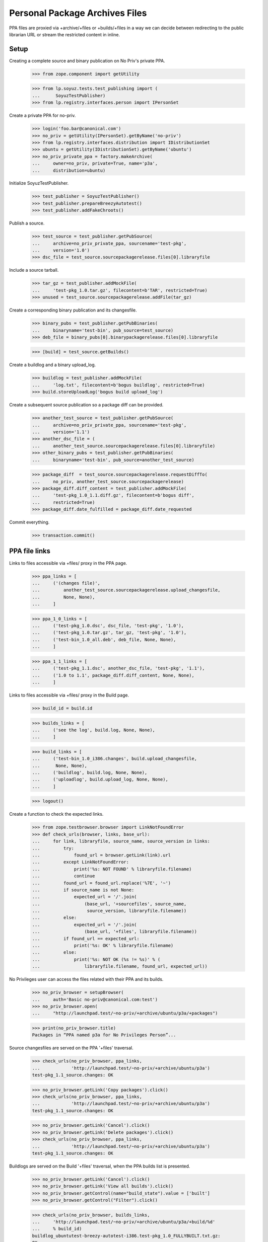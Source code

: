 Personal Package Archives Files
===============================

PPA files are proxied via +archive/+files or +builds/+files in a way
we can decide between redirecting to the public librarian URL or
stream the restricted content in inline.


Setup
-----

Creating a complete source and binary publication on No Priv's private
PPA.

    >>> from zope.component import getUtility

    >>> from lp.soyuz.tests.test_publishing import (
    ...      SoyuzTestPublisher)
    >>> from lp.registry.interfaces.person import IPersonSet

Create a private PPA for no-priv.

    >>> login('foo.bar@canonical.com')
    >>> no_priv = getUtility(IPersonSet).getByName('no-priv')
    >>> from lp.registry.interfaces.distribution import IDistributionSet
    >>> ubuntu = getUtility(IDistributionSet).getByName('ubuntu')
    >>> no_priv_private_ppa = factory.makeArchive(
    ...     owner=no_priv, private=True, name='p3a',
    ...     distribution=ubuntu)

Initialize SoyuzTestPublisher.

    >>> test_publisher = SoyuzTestPublisher()
    >>> test_publisher.prepareBreezyAutotest()
    >>> test_publisher.addFakeChroots()

Publish a source.

    >>> test_source = test_publisher.getPubSource(
    ...     archive=no_priv_private_ppa, sourcename='test-pkg',
    ...     version='1.0')
    >>> dsc_file = test_source.sourcepackagerelease.files[0].libraryfile

Include a source tarball.

    >>> tar_gz = test_publisher.addMockFile(
    ...     'test-pkg_1.0.tar.gz', filecontent=b'TAR', restricted=True)
    >>> unused = test_source.sourcepackagerelease.addFile(tar_gz)

Create a corresponding binary publication and its changesfile.

    >>> binary_pubs = test_publisher.getPubBinaries(
    ...     binaryname='test-bin', pub_source=test_source)
    >>> deb_file = binary_pubs[0].binarypackagerelease.files[0].libraryfile

    >>> [build] = test_source.getBuilds()

Create a buildlog and a binary upload_log.

    >>> buildlog = test_publisher.addMockFile(
    ...     'log.txt', filecontent=b'bogus buildlog', restricted=True)
    >>> build.storeUploadLog('bogus build upload_log')

Create a subsequent source publication so a package diff can be provided.

    >>> another_test_source = test_publisher.getPubSource(
    ...     archive=no_priv_private_ppa, sourcename='test-pkg',
    ...     version='1.1')
    >>> another_dsc_file = (
    ...     another_test_source.sourcepackagerelease.files[0].libraryfile)
    >>> other_binary_pubs = test_publisher.getPubBinaries(
    ...     binaryname='test-bin', pub_source=another_test_source)

    >>> package_diff  = test_source.sourcepackagerelease.requestDiffTo(
    ...     no_priv, another_test_source.sourcepackagerelease)
    >>> package_diff.diff_content = test_publisher.addMockFile(
    ...     'test-pkg_1.0_1.1.diff.gz', filecontent=b'bogus diff',
    ...     restricted=True)
    >>> package_diff.date_fulfilled = package_diff.date_requested

Commit everything.

    >>> transaction.commit()


PPA file links
--------------

Links to files accessible via +files/ proxy in the PPA page.

    >>> ppa_links = [
    ...     ('(changes file)',
    ...         another_test_source.sourcepackagerelease.upload_changesfile,
    ...         None, None),
    ...     ]

    >>> ppa_1_0_links = [
    ...     ('test-pkg_1.0.dsc', dsc_file, 'test-pkg', '1.0'),
    ...     ('test-pkg_1.0.tar.gz', tar_gz, 'test-pkg', '1.0'),
    ...     ('test-bin_1.0_all.deb', deb_file, None, None),
    ...     ]

    >>> ppa_1_1_links = [
    ...     ('test-pkg_1.1.dsc', another_dsc_file, 'test-pkg', '1.1'),
    ...     ('1.0 to 1.1', package_diff.diff_content, None, None),
    ...     ]

Links to files accessible via +files/ proxy in the Build page.

    >>> build_id = build.id

    >>> builds_links = [
    ...     ('see the log', build.log, None, None),
    ...     ]

    >>> build_links = [
    ...     ('test-bin_1.0_i386.changes', build.upload_changesfile,
    ...      None, None),
    ...     ('buildlog', build.log, None, None),
    ...     ('uploadlog', build.upload_log, None, None),
    ...     ]

    >>> logout()

Create a function to check the expected links.

    >>> from zope.testbrowser.browser import LinkNotFoundError
    >>> def check_urls(browser, links, base_url):
    ...     for link, libraryfile, source_name, source_version in links:
    ...         try:
    ...             found_url = browser.getLink(link).url
    ...         except LinkNotFoundError:
    ...             print('%s: NOT FOUND' % libraryfile.filename)
    ...             continue
    ...         found_url = found_url.replace('%7E', '~')
    ...         if source_name is not None:
    ...             expected_url = '/'.join(
    ...                 (base_url, '+sourcefiles', source_name,
    ...                  source_version, libraryfile.filename))
    ...         else:
    ...             expected_url = '/'.join(
    ...                 (base_url, '+files', libraryfile.filename))
    ...         if found_url == expected_url:
    ...             print('%s: OK' % libraryfile.filename)
    ...         else:
    ...             print('%s: NOT OK (%s != %s)' % (
    ...                 libraryfile.filename, found_url, expected_url))

No Privileges user can access the files related with their PPA and its
builds.

    >>> no_priv_browser = setupBrowser(
    ...     auth='Basic no-priv@canonical.com:test')
    >>> no_priv_browser.open(
    ...     "http://launchpad.test/~no-priv/+archive/ubuntu/p3a/+packages")

    >>> print(no_priv_browser.title)
    Packages in “PPA named p3a for No Privileges Person”...

Source changesfiles are served on the PPA '+files' traversal.

    >>> check_urls(no_priv_browser, ppa_links,
    ...            'http://launchpad.test/~no-priv/+archive/ubuntu/p3a')
    test-pkg_1.1_source.changes: OK

    >>> no_priv_browser.getLink('Copy packages').click()
    >>> check_urls(no_priv_browser, ppa_links,
    ...            'http://launchpad.test/~no-priv/+archive/ubuntu/p3a')
    test-pkg_1.1_source.changes: OK

    >>> no_priv_browser.getLink('Cancel').click()
    >>> no_priv_browser.getLink('Delete packages').click()
    >>> check_urls(no_priv_browser, ppa_links,
    ...            'http://launchpad.test/~no-priv/+archive/ubuntu/p3a')
    test-pkg_1.1_source.changes: OK

Buildlogs are served on the Build '+files' traversal, when the PPA
builds list is presented.

    >>> no_priv_browser.getLink('Cancel').click()
    >>> no_priv_browser.getLink('View all builds').click()
    >>> no_priv_browser.getControl(name="build_state").value = ['built']
    >>> no_priv_browser.getControl("Filter").click()

    >>> check_urls(no_priv_browser, builds_links,
    ...     'http://launchpad.test/~no-priv/+archive/ubuntu/p3a/+build/%d'
    ...     % build_id)
    buildlog_ubuntutest-breezy-autotest-i386.test-pkg_1.0_FULLYBUILT.txt.gz:
    OK

    >>> no_priv_browser.open(
    ...     'http://launchpad.test/~no-priv/+archive/ubuntu/p3a/+packages')

Source and binary files, in the expandable-row area, are served via
the PPA '+sourcefiles' and '+files' traversals.

    >>> expander_id = find_tags_by_class(
    ...     no_priv_browser.contents, 'expander')[1]['id']
    >>> no_priv_browser.getLink(id=expander_id).click()

    >>> check_urls(no_priv_browser, ppa_1_0_links,
    ...            'http://launchpad.test/~no-priv/+archive/ubuntu/p3a')
    test-pkg_1.0.dsc:     OK
    test-pkg_1.0.tar.gz:  OK
    test-bin_1.0_all.deb: OK

Buildlog, upload_log and binary changesfile are served via the Build
'+files' traversal when the Build page is presented.

    >>> no_priv_browser.getLink('i386').click()
    >>> print(no_priv_browser.title)
    i386 build of test-pkg 1.0 : PPA named p3a for No Privileges Person :
    No Privileges Person

    >>> check_urls(no_priv_browser, build_links,
    ...     'http://launchpad.test/~no-priv/+archive/ubuntu/p3a/+build/%d'
    ...     % build_id)
    test-bin_1.0_i386.changes:    OK
    buildlog_...txt.gz:           OK
    upload_..._log.txt:           OK

Package-diff files, in the expandable-row area, are served via the PPA
'+files' traversal.

    >>> no_priv_browser.open(
    ...     "http://launchpad.test/~no-priv/+archive/ubuntu/p3a/+packages")

    >>> expander_id = find_tags_by_class(
    ...     no_priv_browser.contents, 'expander')[0]['id']
    >>> no_priv_browser.getLink(id=expander_id).click()

    >>> check_urls(no_priv_browser, ppa_1_1_links,
    ...            'http://launchpad.test/~no-priv/+archive/ubuntu/p3a')
    test-pkg_1.1.dsc:         OK
    test-pkg_1.0_1.1.diff.gz: OK

Retrieve file information for using the direct HTTP browsing API.

    >>> login('foo.bar@canonical.com')
    >>> dsc_file_lp_url = (
    ...     'http://launchpad.test/~no-priv/+archive/ubuntu/p3a/+sourcefiles/'
    ...     'test-pkg/1.0/%s' % dsc_file.filename)
    >>> logout()

Sample Person can't access the file.

    >>> browser.open(dsc_file_lp_url)
    Traceback (most recent call last):
    ...
    zope.security.interfaces.Unauthorized

The 'No Privileges' user, the PPA owner, can download the DSC file.

    >>> print(http(six.ensure_binary(r"""
    ... GET %s HTTP/1.1
    ... Authorization: Basic no-priv@canonical.com:test
    ... """ % (dsc_file_lp_url.replace('http://launchpad.test', '')))))
    HTTP/1.1 303 See Other
    ...
    Location: https://...restricted.../test-pkg_1.0.dsc?token=...
    ...

Binary files are served via '+files' rather than '+sourcefiles'.

    >>> login('foo.bar@canonical.com')
    >>> deb_file_lp_url = (
    ...     'http://launchpad.test/~no-priv/+archive/ubuntu/p3a/+files/%s' %
    ...     deb_file.filename)
    >>> logout()
    >>> browser.open(deb_file_lp_url)
    Traceback (most recent call last):
    ...
    zope.security.interfaces.Unauthorized
    >>> print(http(six.ensure_binary(r"""
    ... GET %s HTTP/1.1
    ... Authorization: Basic no-priv@canonical.com:test
    ... """ % (deb_file_lp_url.replace('http://launchpad.test', '')))))
    HTTP/1.1 303 See Other
    ...
    Location: https://...restricted.../test-bin_1.0_all.deb?token=...
    ...

If the associated PPA and the `LibraryFileAlias` are public, the +files/
proxy redirects to the public http url. We'll copy the test sources and
binaries across to no-priv's public ppa.

    >>> ignored = login_person(no_priv)
    >>> from lp.soyuz.interfaces.publishing import (
    ...     ISourcePackagePublishingHistory,
    ...     PackagePublishingPocket,
    ...     )
    >>> from lp.soyuz.scripts.packagecopier import do_copy
    >>> copies = do_copy(
    ...     no_priv_private_ppa.getPublishedSources(name=u'test-pkg'),
    ...     no_priv.archive, series=ubuntu['warty'],
    ...     pocket=PackagePublishingPocket.RELEASE,
    ...     include_binaries=True, person=no_priv, unembargo=True)
    >>> source_copy = [copy for copy in copies
    ...                if ISourcePackagePublishingHistory.providedBy(copy)
    ...                   and copy.source_package_version == "1.0"][0]
    >>> dsc_file = source_copy.sourcepackagerelease.files[0].libraryfile

    >>> dsc_file.restricted
    False
    >>> file_librarian_url = dsc_file.http_url
    >>> file_lp_url = str(
    ...     'http://launchpad.test/~no-priv/+archive/ubuntu/ppa/+sourcefiles/'
    ...     'test-pkg/1.0/%s' % dsc_file.filename)

    >>> transaction.commit()
    >>> logout()

    >>> print(file_librarian_url)
    http://.../test-pkg_1.0.dsc

    >>> print(http(six.ensure_binary(r"""
    ... GET %s HTTP/1.1
    ... """ % file_lp_url.replace('http://launchpad.test', ''))))
    HTTP/1.1 303 See Other
    ...
    Location: http://.../test-pkg_1.0.dsc
    ...

The filename must be at the end of the URL. No further segments are permitted.

    >>> browser.open(file_lp_url + '/foo')
    Traceback (most recent call last):
    ...
    zope.publisher.interfaces.NotFound: ...


Compatibility URL Redirection
-----------------------------

If a script or otherwise is trying to access +archive/+files, we make
sure that '+files' isn't understood as the PPA name, but instead
redirect to the files for the default named PPA.

    >>> file_lp_url_without_ppa_name = (
    ...     'http://launchpad.test/~no-priv/+archive/+files/test-pkg_1.0.dsc')

    >>> print(http(six.ensure_binary(r"""
    ... GET %s HTTP/1.1
    ... """ % file_lp_url_without_ppa_name.replace(
    ...     'http://launchpad.test', ''))))  # noqa
    HTTP/1.1 301 Moved Permanently
    ...
    Location: http://localhost/~no-priv/+archive/ubuntu/ppa/+files/test-pkg_1.0.dsc
    ...

The same redirection happens for +archive/+build/blah urls:

    >>> buildlog_lp_url_without_ppa_name = (
    ...     'http://launchpad.test/~no-priv/+archive/+build/1/+files/foo')
    >>> print(http(six.ensure_binary(r"""
    ... GET %s HTTP/1.1
    ... """ % buildlog_lp_url_without_ppa_name.replace(
    ...     'http://launchpad.test', ''))))
    HTTP/1.1 301 Moved Permanently
    ...
    Location: http://.../~no-priv/+archive/ubuntu/ppa/+build/1/+files/...
    ...


Deleted library files
---------------------

Unused PPA files get expired and deleted after a configurable period,
so Launchpad doesn't have to host them forever. They are also
immediately deleted in case of reported ToS violation.

    # Attach an existing file (the 'test-pkg_1.0.dsc') to a deleted
    # LibraryFileContent.
    >>> from lp.soyuz.model.archive import Archive
    >>> from lp.services.database.interfaces import IMasterStore
    >>> login('foo.bar@canonical.com')
    >>> IMasterStore(Archive).commit()
    >>> from zope.security.proxy import removeSecurityProxy
    >>> removeSecurityProxy(dsc_file).content = None
    >>> transaction.commit()

The librarian URL for a deleted file is None, by convention. See
`ILibraryFileAlias` for more information on this.

    >>> print(dsc_file.http_url)
    None

    >>> logout()

In this circumstance, when a file is deleted, the file reference
remains in the PPA page, but it's not a link anymore.

    >>> no_priv_browser.open(
    ...     "http://launchpad.test/~no-priv/+archive/ubuntu/ppa/+packages")

    >>> expander_id = find_tags_by_class(
    ...     no_priv_browser.contents, 'expander')[1]['id']
    >>> no_priv_browser.getLink(id=expander_id).click()

    >>> check_urls(no_priv_browser, ppa_1_0_links,
    ...            'http://launchpad.test/~no-priv/+archive/ubuntu/ppa')
    test-pkg_1.0.dsc:     NOT FOUND
    test-pkg_1.0.tar.gz:  OK
    test-bin_1.0_all.deb: OK

If by any chance, mostly bookmarked URLs, it gets accessed via the
LP proxy URL a proper NotFound error is raised.

    >>> print(file_lp_url)  # noqa
    http://launchpad.test/~no-priv/+archive/ubuntu/ppa/+sourcefiles/test-pkg/1.0/test-pkg_1.0.dsc

    >>> not_found_file = http(six.ensure_binary(r"""
    ... GET %s HTTP/1.1
    ... """ % file_lp_url.replace('http://launchpad.test', '')))

It results in a 404 response.

    >>> print(not_found_file)
    HTTP/1.1 404 Not Found
    ...

Launchpad staff can see the correct filename and the context archive in which
the error occurred based on the traceback included in the page.

    >>> main_content = find_main_content(str(not_found_file))
    >>> print(extract_text(main_content))
    Lost something?
    ...NotFound:
    Object: &lt;Archive at ...&gt;, name: 'test-pkg'...
    ...

